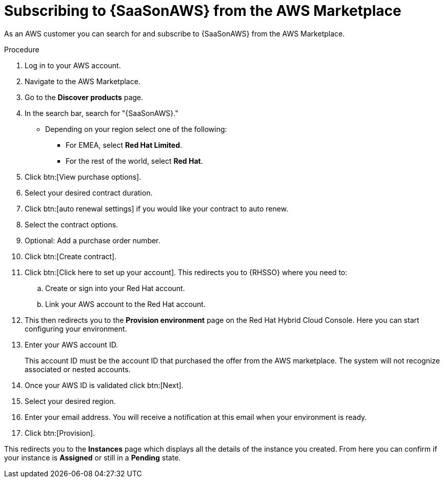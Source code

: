 [id="proc-saas-set-up-public"]

= Subscribing to {SaaSonAWS} from the AWS Marketplace

As an AWS customer you can search for and subscribe to {SaaSonAWS} from the AWS Marketplace. 

.Procedure
. Log in to your AWS account.
. Navigate to the AWS Marketplace.
. Go to the *Discover products* page.
. In the search bar, search for "{SaaSonAWS}." 
** Depending on your region select one of the following: 
*** For EMEA, select *Red{nbsp}Hat Limited*.
*** For the rest of the world, select *Red{nbsp}Hat*.
. Click btn:[View purchase options].
. Select your desired contract duration.
. Click btn:[auto renewal settings] if you would like your contract to auto renew.
. Select the contract options.
. Optional: Add a purchase order number.
. Click btn:[Create contract].
. Click btn:[Click here to set up your account]. This redirects you to {RHSSO} where you need to:
.. Create or sign into your Red{nbsp}Hat account.
.. Link your AWS account to the Red{nbsp}Hat account.
. This then redirects you to the *Provision environment* page on the Red{nbsp}Hat Hybrid Cloud Console. Here you can start configuring your environment. 
. Enter your AWS account ID.
+
This account ID must be the account ID that purchased the offer from the AWS marketplace. 
The system will not recognize associated or nested accounts.
. Once your AWS ID is validated click btn:[Next].
. Select your desired region.
. Enter your email address. You will receive a notification at this email when your environment is ready.
. Click btn:[Provision].

This redirects you to the *Instances* page which displays all the details of the instance you created. From here you can confirm if your instance is *Assigned* or still in a *Pending* state.